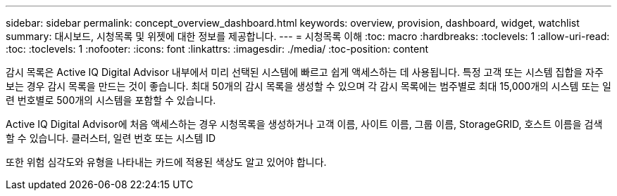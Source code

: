 ---
sidebar: sidebar 
permalink: concept_overview_dashboard.html 
keywords: overview, provision, dashboard, widget, watchlist 
summary: 대시보드, 시청목록 및 위젯에 대한 정보를 제공합니다. 
---
= 시청목록 이해
:toc: macro
:hardbreaks:
:toclevels: 1
:allow-uri-read: 
:toc: 
:toclevels: 1
:nofooter: 
:icons: font
:linkattrs: 
:imagesdir: ./media/
:toc-position: content


[role="lead"]
감시 목록은 Active IQ Digital Advisor 내부에서 미리 선택된 시스템에 빠르고 쉽게 액세스하는 데 사용됩니다. 특정 고객 또는 시스템 집합을 자주 보는 경우 감시 목록을 만드는 것이 좋습니다. 최대 50개의 감시 목록을 생성할 수 있으며 각 감시 목록에는 범주별로 최대 15,000개의 시스템 또는 일련 번호별로 500개의 시스템을 포함할 수 있습니다.

Active IQ Digital Advisor에 처음 액세스하는 경우 시청목록을 생성하거나 고객 이름, 사이트 이름, 그룹 이름, StorageGRID, 호스트 이름을 검색할 수 있습니다. 클러스터, 일련 번호 또는 시스템 ID

또한 위험 심각도와 유형을 나타내는 카드에 적용된 색상도 알고 있어야 합니다.
